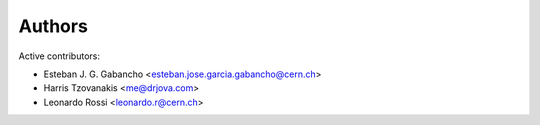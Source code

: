 Authors
=======

Active contributors:

* Esteban J. G. Gabancho <esteban.jose.garcia.gabancho@cern.ch>
* Harris Tzovanakis <me@drjova.com>
* Leonardo Rossi <leonardo.r@cern.ch>
